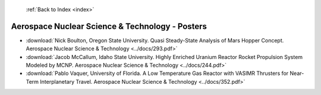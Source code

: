  :ref:`Back to Index <index>`

Aerospace Nuclear Science & Technology - Posters
------------------------------------------------

* :download:`Nick Boulton, Oregon State University. Quasi Steady-State Analysis of Mars Hopper Concept. Aerospace Nuclear Science & Technology <../docs/293.pdf>`
* :download:`Jacob McCallum, Idaho State University. Highly Enriched Uranium Reactor Rocket Propulsion System Modeled by MCNP. Aerospace Nuclear Science & Technology <../docs/244.pdf>`
* :download:`Pablo Vaquer, University of Florida. A Low Temperature Gas Reactor with VASIMR Thrusters for Near-Term Interplanetary Travel. Aerospace Nuclear Science & Technology <../docs/352.pdf>`
